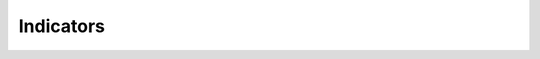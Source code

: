 Indicators
^^^^^^^^^^^^^^^^^^^^^^^^^^^^^^^^^^^^^^^^^^^^^^^^^^^^^^^^^^^^^^^^^

   .. toctree::
      tm2__annual_occurrence_matrix
      tm2__collaboration_indicators_by_topic
      tm2__growth_indicators_by_topic
      tm2__impact_indicators_by_topic
      tm2__indicators_by_document
      tm2__indicators_by_topic
      tm2__indicators_by_topic_per_year
      tm2__indicators_by_year
      tm2__most_cited_documents
      
